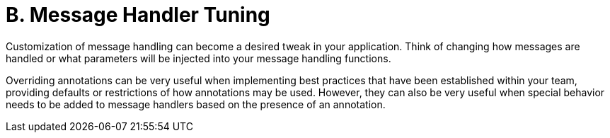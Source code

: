 = B. Message Handler Tuning

Customization of message handling can become a desired tweak in your application.
Think of changing how messages are handled or what parameters will be injected into your message handling functions.

Overriding annotations can be very useful when implementing best practices that have been established within your team, providing defaults or restrictions of how annotations may be used.
However, they can also be very useful when special behavior needs to be added to message handlers based on the presence of an annotation.
